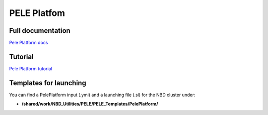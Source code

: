 =============
PELE Platfom
=============

Full documentation
------------------------

`Pele Platform  docs <https://nostrumbiodiscovery.github.io/pele_platform/>`_


Tutorial
--------

`Pele Platform tutorial <https://nostrumbiodiscovery.github.io/pele_platform/tutorials/index.html>`_


Templates for launching
-----------------------

You can find a PelePlatform input (.yml) and a launching file (.sl) for the NBD cluster under:

-  **/shared/work/NBD_Utilities/PELE/PELE_Templates/PelePlatform/**


